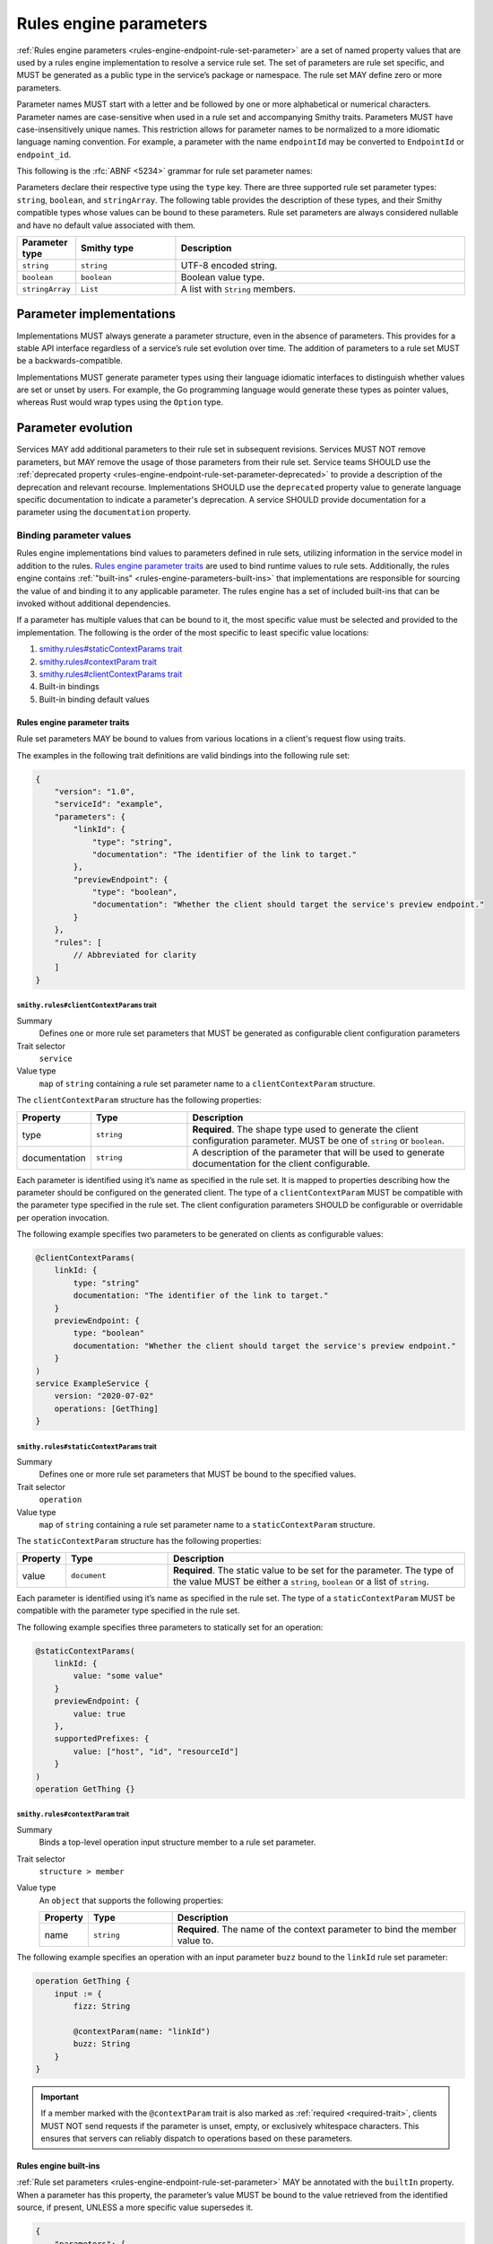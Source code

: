 .. _rules-engine-parameters:

=======================
Rules engine parameters
=======================

:ref:`Rules engine parameters <rules-engine-endpoint-rule-set-parameter>` are a
set of named property values that are used by a rules engine implementation to
resolve a service rule set. The set of parameters are rule set specific, and
MUST be generated as a public type in the service’s package or namespace. The
rule set MAY define zero or more parameters.

Parameter names MUST start with a letter and be followed by one or more
alphabetical or numerical characters. Parameter names are case-sensitive when
used in a rule set and accompanying Smithy traits. Parameters MUST have
case-insensitively unique names. This restriction allows for parameter names to
be normalized to a more idiomatic language naming convention. For example, a
parameter with the name ``endpointId`` may be converted to ``EndpointId`` or
``endpoint_id``.

This following is the :rfc:`ABNF <5234>` grammar for rule set parameter names:

.. productionlist:: smithy
    identifier = ALPHA *(ALPHA / DIGIT)

Parameters declare their respective type using the ``type`` key. There are three
supported rule set parameter types: ``string``, ``boolean``, and ``stringArray``.
The following table provides the description of these types, and their Smithy compatible
types whose values can be bound to these parameters. Rule set parameters are
always considered nullable and have no default value associated with them.

.. list-table::
    :header-rows: 1
    :widths: 10 23 67

    * - Parameter type
      - Smithy type
      - Description
    * - ``string``
      - ``string``
      - UTF-8 encoded string.
    * - ``boolean``
      - ``boolean``
      - Boolean value type.
    * - ``stringArray``
      - ``List``
      - A list with ``String`` members.


.. _rules-engine-parameters-implementation:

Parameter implementations
=========================

Implementations MUST always generate a parameter structure, even in the absence
of parameters. This provides for a stable API interface regardless of a
service’s rule set evolution over time. The addition of parameters to a rule
set MUST be a backwards-compatible.

Implementations MUST generate parameter types using their language idiomatic
interfaces to distinguish whether values are set or unset by users. For
example, the Go programming language would generate these types as pointer
values, whereas Rust would wrap types using the ``Option`` type.


.. _rules-engine-parameters-evolution:

Parameter evolution
===================

Services MAY add additional parameters to their rule set in subsequent
revisions. Services MUST NOT remove parameters, but MAY remove the usage of
those parameters from their rule set. Service teams SHOULD use the :ref:`deprecated
property <rules-engine-endpoint-rule-set-parameter-deprecated>` to provide a
description of the deprecation and relevant recourse. Implementations SHOULD
use the ``deprecated`` property value to generate language specific
documentation to indicate a parameter's deprecation. A service SHOULD provide
documentation for a parameter using the ``documentation`` property.


.. _rules-engine-parameters-binding-values:

------------------------
Binding parameter values
------------------------

Rules engine implementations bind values to parameters defined in rule sets,
utilizing information in the service model in addition to the rules.
`Rules engine parameter traits`_ are used to bind runtime values to rule sets.
Additionally, the rules engine contains :ref:`"built-ins" <rules-engine-parameters-built-ins>`
that implementations are responsible for sourcing the value of and binding it
to any applicable parameter. The rules engine has a set of included built-ins
that can be invoked without additional dependencies.

If a parameter has multiple values that can be bound to it, the most specific
value must be selected and provided to the implementation. The following is the
order of the most specific to least specific value locations:

#. `smithy.rules#staticContextParams trait`_
#. `smithy.rules#contextParam trait`_
#. `smithy.rules#clientContextParams trait`_
#. Built-in bindings
#. Built-in binding default values


.. _rules-engine-parameters-traits:

Rules engine parameter traits
-----------------------------

Rule set parameters MAY be bound to values from various locations in a client's
request flow using traits.

The examples in the following trait definitions are valid bindings into the
following rule set:

.. code-block:: json

    {
        "version": "1.0",
        "serviceId": "example",
        "parameters": {
            "linkId": {
                "type": "string",
                "documentation": "The identifier of the link to target."
            },
            "previewEndpoint": {
                "type": "boolean",
                "documentation": "Whether the client should target the service's preview endpoint."
            }
        },
        "rules": [
            // Abbreviated for clarity
        ]
    }


.. smithy-trait:: smithy.rules#clientContextParams
.. _smithy.rules#clientContextParams-trait:

``smithy.rules#clientContextParams`` trait
~~~~~~~~~~~~~~~~~~~~~~~~~~~~~~~~~~~~~~~~~~

Summary
    Defines one or more rule set parameters that MUST be generated as
    configurable client configuration parameters
Trait selector
    ``service``
Value type
    ``map`` of ``string`` containing a rule set parameter name to a
    ``clientContextParam`` structure.

The ``clientContextParam`` structure has the following properties:

.. list-table::
    :header-rows: 1
    :widths: 10 23 67

    * - Property
      - Type
      - Description
    * - type
      - ``string``
      - **Required**. The shape type used to generate the client
        configuration parameter. MUST be one of ``string`` or ``boolean``.
    * - documentation
      - ``string``
      - A description of the parameter that will be used to generate
        documentation for the client configurable.

Each parameter is identified using it’s name as specified in the rule set. It
is mapped to properties describing how the parameter should be configured on
the generated client. The type of a ``clientContextParam`` MUST be compatible
with the parameter type specified in the rule set. The client configuration
parameters SHOULD be configurable or overridable per operation invocation.

The following example specifies two parameters to be generated on clients as
configurable values:

.. code-block:: smithy

    @clientContextParams(
        linkId: {
            type: "string"
            documentation: "The identifier of the link to target."
        }
        previewEndpoint: {
            type: "boolean"
            documentation: "Whether the client should target the service's preview endpoint."
        }
    )
    service ExampleService {
        version: "2020-07-02"
        operations: [GetThing]
    }

.. smithy-trait:: smithy.rules#staticContextParams
.. _smithy.rules#staticContextParams-trait:

``smithy.rules#staticContextParams`` trait
~~~~~~~~~~~~~~~~~~~~~~~~~~~~~~~~~~~~~~~~~~

Summary
    Defines one or more rule set parameters that MUST be bound to the specified
    values.
Trait selector
    ``operation``
Value type
    ``map`` of ``string`` containing a rule set parameter name to a
    ``staticContextParam`` structure.

The ``staticContextParam`` structure has the following properties:

.. list-table::
    :header-rows: 1
    :widths: 10 23 67

    * - Property
      - Type
      - Description
    * - value
      - ``document``
      - **Required**. The static value to be set for the parameter. The type
        of the value MUST be either a ``string``, ``boolean`` or a list of ``string``.

Each parameter is identified using it’s name as specified in the rule set. The
type of a ``staticContextParam`` MUST be compatible with the parameter type
specified in the rule set.

The following example specifies three parameters to statically set for an
operation:

.. code-block:: smithy

    @staticContextParams(
        linkId: {
            value: "some value"
        }
        previewEndpoint: {
            value: true
        },
        supportedPrefixes: {
            value: ["host", "id", "resourceId"]
        }
    )
    operation GetThing {}


.. smithy-trait:: smithy.rules#contextParam
.. _smithy.rules#contextParam-trait:

``smithy.rules#contextParam`` trait
~~~~~~~~~~~~~~~~~~~~~~~~~~~~~~~~~~~

Summary
    Binds a top-level operation input structure member to a rule set parameter.
Trait selector
    ``structure > member``
Value type
    An ``object`` that supports the following properties:

    .. list-table::
        :header-rows: 1
        :widths: 10 20 70

        * - Property
          - Type
          - Description
        * - name
          - ``string``
          - **Required**. The name of the context parameter to bind the
            member value to.


The following example specifies an operation with an input parameter ``buzz``
bound to the ``linkId`` rule set parameter:

.. code-block:: smithy

    operation GetThing {
        input := {
            fizz: String

            @contextParam(name: "linkId")
            buzz: String
        }
    }


.. important::

    If a member marked with the ``@contextParam`` trait is also marked as
    :ref:`required <required-trait>`, clients MUST NOT send requests if the
    parameter is unset, empty, or exclusively whitespace characters. This
    ensures that servers can reliably dispatch to operations based on these
    parameters.


.. _rules-engine-parameters-built-ins:

Rules engine built-ins
----------------------

:ref:`Rule set parameters <rules-engine-endpoint-rule-set-parameter>` MAY be
annotated with the ``builtIn`` property. When a parameter has this property,
the parameter’s value MUST be bound to the value retrieved from the identified
source, if present, UNLESS a more specific value supersedes it.

.. code-block:: json

    {
        "parameters": {
            "endpoint": {
                "type": "string",
                "builtIn": "SDK::Endpoint"
            }
        }
    }

The rules engine has a set of included built-ins that can be invoked without
additional dependencies, which are defined as follows:


.. _rules-engine-parameters-sdk-endpoint-built-in:

``SDK::Endpoint`` built-in
~~~~~~~~~~~~~~~~~~~~~~~~~~

Description
    A custom endpoint for a rule set.
Type
    ``string``


.. _rules-engine-parameters-sdk-adding-built-ins:

Adding built-ins through extensions
~~~~~~~~~~~~~~~~~~~~~~~~~~~~~~~~~~~

Extensions to the rules engine can provide additional built-ins. Code
generators MAY support these additional functions and SHOULD document which
extensions are supported. Additional built-ins MUST be namespaced, using
two colon ``:`` characters to separate namespace portions. This is utilized to
add the :ref:`AWS rules engine built-ins <rules-engine-aws-built-ins>`.

The rules engine is highly extensible through
``software.amazon.smithy.rulesengine.language.EndpointRuleSetExtension``
`service providers`_. See the `Javadocs`_ for more information.

.. _Javadocs: https://smithy.io/javadoc/__smithy_version__/software/amazon/smithy/rulesengine/language/EndpointRuleSetExtension.html
.. _service providers: https://docs.oracle.com/javase/tutorial/sound/SPI-intro.html
